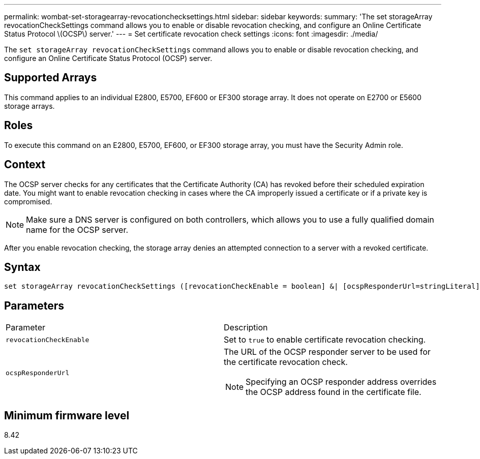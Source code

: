 ---
permalink: wombat-set-storagearray-revocationchecksettings.html
sidebar: sidebar
keywords: 
summary: 'The set storageArray revocationCheckSettings command allows you to enable or disable revocation checking, and configure an Online Certificate Status Protocol \(OCSP\) server.'
---
= Set certificate revocation check settings
:icons: font
:imagesdir: ./media/

[.lead]
The `set storageArray revocationCheckSettings` command allows you to enable or disable revocation checking, and configure an Online Certificate Status Protocol (OCSP) server.

== Supported Arrays

This command applies to an individual E2800, E5700, EF600 or EF300 storage array. It does not operate on E2700 or E5600 storage arrays.

== Roles

To execute this command on an E2800, E5700, EF600, or EF300 storage array, you must have the Security Admin role.

== Context

The OCSP server checks for any certificates that the Certificate Authority (CA) has revoked before their scheduled expiration date. You might want to enable revocation checking in cases where the CA improperly issued a certificate or if a private key is compromised.

[NOTE]
====
Make sure a DNS server is configured on both controllers, which allows you to use a fully qualified domain name for the OCSP server.
====

After you enable revocation checking, the storage array denies an attempted connection to a server with a revoked certificate.

== Syntax

----
set storageArray revocationCheckSettings ([revocationCheckEnable = boolean] &| [ocspResponderUrl=stringLiteral])
----

== Parameters

|===
| Parameter| Description
a|
`revocationCheckEnable`
a|
Set to `true` to enable certificate revocation checking.
a|
`ocspResponderUrl`
a|
The URL of the OCSP responder server to be used for the certificate revocation check.
[NOTE]
====
Specifying an OCSP responder address overrides the OCSP address found in the certificate file.
====

|===

== Minimum firmware level

8.42
